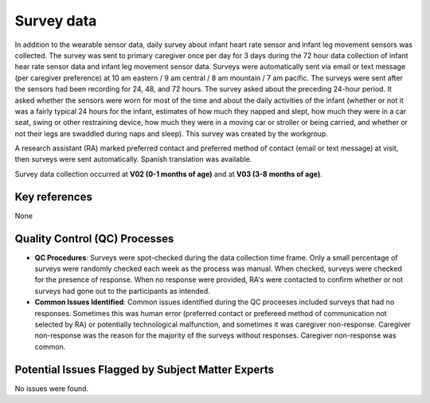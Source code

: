 Survey data
===========

In addition to the wearable sensor data, daily survey about infant heart rate
sensor and infant leg movement sensors was collected. The survey was sent to
primary caregiver once per day for 3 days during the 72 hour data collection
of infant hear rate sensor data and infant leg movement sensor data. Surveys
were automatically sent via email or text message (per caregiver preference)
at 10 am eastern / 9 am central / 8 am mountain / 7 am pacific. The surveys
were sent after the sensors had been recording for 24, 48, and 72 hours. The
survey asked about the preceding 24-hour period. It asked whether the sensors
were worn for most of the time and about the daily activities of the infant
(whether or not it was a fairly typical 24 hours for the infant, estimates of
how much they napped and slept, how much they were in a car seat, swing or
other restraining device, how much they were in a moving car or stroller or
being carried, and whether or not their legs are swaddled during naps and
sleep). This survey was created by the workgroup.

A research assistant (RA) marked preferred contact and preferred method of contact
(email or text message) at visit, then surveys were sent automatically. Spanish
translation was available.

Survey data collection occurred at **V02 (0-1 months of age)** and at **V03
(3-8 months of age)**.

Key references
--------------

None


Quality Control (QC) Processes
------------------------------

* **QC Procedures**: Surveys were spot-checked during the data collection time frame.
  Only a small percentage of surveys were randomly checked each week as the process
  was manual. When checked, surveys were checked for the presence of response. When
  no response were provided, RA's were contacted to confirm whether or not surveys had
  gone out to the participants as intended.

* **Common Issues Identified**: Common issues identified during the QC proceeses
  included surveys that had no responses. Sometimes this was human error (preferred
  contact or prefereed method of communication not selected by RA) or potentially
  technological malfunction, and sometimes it was caregiver non-response. Caregiver
  non-response was the reason for the majority of the surveys without responses.
  Caregiver non-response was common.


Potential Issues Flagged by Subject Matter Experts
--------------------------------------------------

No issues were found.
